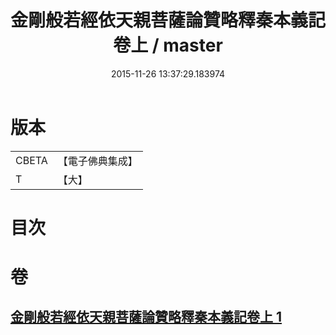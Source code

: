 #+TITLE: 金剛般若經依天親菩薩論贊略釋秦本義記卷上 / master
#+DATE: 2015-11-26 13:37:29.183974
* 版本
 |     CBETA|【電子佛典集成】|
 |         T|【大】     |

* 目次
* 卷
** [[file:KR6c0108_001.txt][金剛般若經依天親菩薩論贊略釋秦本義記卷上 1]]
